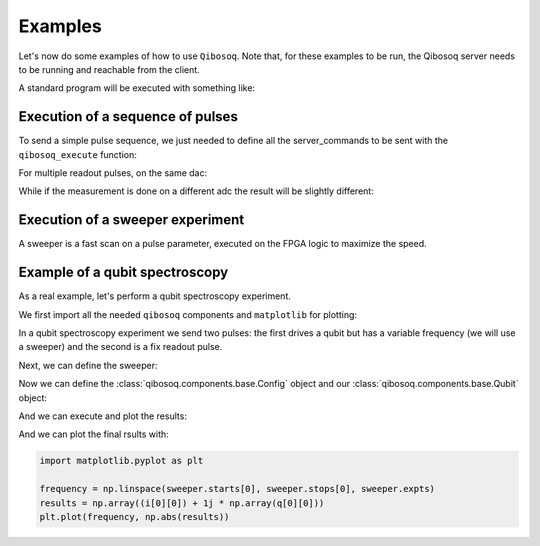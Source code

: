 Examples
========

Let's now do some examples of how to use ``Qibosoq``.
Note that, for these examples to be run, the Qibosoq server needs to be running and reachable from the client.

A standard program will be executed with something like:

.. testsetup:: python

   import numpy as np
   import qibosoq.client as qiboclient

   def pass_func(commands, host, port):
      try:
        if "sweepers" in commands:
          return [[1, 2, 3]], [[6, 7, 8]]

        measurements = [i for i in commands["sequence"] if i.type=="readout"]
        if len(measurements) == 1:
          return [[1]], [[2]]
        if len(measurements) == 2:
          if measurements[0].adc == measurements[1].adc:
            return [[1, 5]], [[2, 9]]
          else:
            return [[1], [5]], [[2], [9]]
      except:
        return None, None

   qiboclient.execute = pass_func
   some_object = None

.. testcode:: python

    import json
    import socket

    from qibosoq.client import execute

    HOST = "192.168.0.200"
    PORT = 6000

    server_commands = {
        "operation_code": some_object,
        "cfg": some_object,
        "sequence": some_object,
        "qubits": [some_object],
    }

    i_values, q_values = execute(server_commands, HOST, PORT)

Execution of a sequence of pulses
"""""""""""""""""""""""""""""""""

To send a simple pulse sequence, we just needed to define all the server_commands to be sent with the ``qibosoq_execute`` function:

.. testcode:: python

    from qibosoq.client import execute
    from qibosoq.components.base import (
        Qubit,
        OperationCode,
        Config
    )
    from qibosoq.components.pulses import Rectangular

    pulse_1 = Rectangular(
                frequency = 5400, #MHz
                amplitude = 0.05,
                relative_phase = 0,
                start_delay = 0,
                duration = 0.04,
                name = "drive_pulse",
                type = "drive",
                dac = 0,
                adc = None
    )

    pulse_2 = Rectangular(
                frequency = 6400, #MHz
                amplitude = 0.05,
                relative_phase = 0,
                start_delay = 0.04,
                duration = 2,
                name = "readout_pulse",
                type = "readout",
                dac = 1,
                adc = 0
    )

    sequence = [pulse_1, pulse_2]
    config = Config()
    qubit = Qubit()

    server_commands = {
        "operation_code": OperationCode.EXECUTE_PULSE_SEQUENCE,
        "cfg": config,
        "sequence": sequence,
        "qubits": [qubit],
    }

    i, q = execute(server_commands, HOST, PORT)

    print(f"{i} + 1j * {q}")

.. testoutput:: python

    [[1]] + 1j * [[2]]

For multiple readout pulses, on the same dac:

.. testcode:: python

    from qibosoq.client import execute
    from qibosoq.components.base import (
        Qubit,
        OperationCode,
        Config,
        Parameter
    )
    from qibosoq.components.pulses import Rectangular

    pulse_1 = Rectangular(
                frequency = 6400, #MHz
                amplitude = 0.05,
                relative_phase = 0,
                start_delay = 0,
                duration = 0.04,
                name = "readout_pulse_0",
                type = "readout",
                dac = 1,
                adc = 0
    )

    pulse_2 = Rectangular(
                frequency = 6400, #MHz
                amplitude = 0.05,
                relative_phase = 0,
                start_delay = 0.04,
                duration = 2,
                name = "readout_pulse",
                type = "readout",
                dac = 1,
                adc = 0
    )

    sequence = [pulse_1, pulse_2]
    config = Config()
    qubit = Qubit()

    server_commands = {
        "operation_code": OperationCode.EXECUTE_PULSE_SEQUENCE,
        "cfg": config,
        "sequence": sequence,
        "qubits": [qubit],
    }

    i, q = execute(server_commands, HOST, PORT)

    print(f"{i} + 1j * {q}")

.. testoutput:: python

    [[1, 5]] + 1j * [[2, 9]]


While if the measurement is done on a different adc the result will be slightly different:

.. testcode:: python

    from qibosoq.client import execute
    from qibosoq.components.base import (
        Qubit,
        OperationCode,
        Config,
        Parameter
    )
    from qibosoq.components.pulses import Rectangular

    pulse_1 = Rectangular(
                frequency = 6400, #MHz
                amplitude = 0.05,
                relative_phase = 0,
                start_delay = 0,
                duration = 0.04,
                name = "readout_pulse_0",
                type = "readout",
                dac = 2,
                adc = 1
    )

    pulse_2 = Rectangular(
                frequency = 6400, #MHz
                amplitude = 0.05,
                relative_phase = 0,
                start_delay = 0.04,
                duration = 2,
                name = "readout_pulse",
                type = "readout",
                dac = 1,
                adc = 0
    )

    sequence = [pulse_1, pulse_2]
    config = Config()
    qubit = Qubit()

    server_commands = {
        "operation_code": OperationCode.EXECUTE_PULSE_SEQUENCE,
        "cfg": config,
        "sequence": sequence,
        "qubits": [qubit],
    }

    i, q = execute(server_commands, HOST, PORT)

    print(f"{i} + 1j * {q}")

.. testoutput:: python

    [[1], [5]] + 1j * [[2], [9]]

Execution of a sweeper experiment
"""""""""""""""""""""""""""""""""

A sweeper is a fast scan on a pulse parameter, executed on the FPGA logic to maximize the speed.

.. testcode:: python

    from qibosoq.client import execute
    from qibosoq.components.base import (
        Qubit,
        OperationCode,
        Config,
        Sweeper,
        Parameter
    )
    from qibosoq.components.pulses import Rectangular

    pulse_1 = Rectangular(
                frequency = 5400, #MHz
                amplitude = 0.05,
                relative_phase = 0,
                start_delay = 0,
                duration = 0.04,
                name = "drive_pulse",
                type = "drive",
                dac = 0,
                adc = None
    )

    pulse_2 = Rectangular(
                frequency = 6400, #MHz
                amplitude = 0.05,
                relative_phase = 0,
                start_delay = 0.04,
                duration = 2,
                name = "readout_pulse",
                type = "readout",
                dac = 1,
                adc = 0
    )

    sequence = [pulse_1, pulse_2]
    config = Config()
    qubit = Qubit()

    sweeper = Sweeper(
                parameters = [Parameter.AMPLITUDE],
                indexes = [0],
                starts = [0],
                stops = [1],
                expts = 100
    )

    server_commands = {
        "operation_code": OperationCode.EXECUTE_SWEEPS,
        "cfg": config,
        "sequence": sequence,
        "qubits": [qubit],
        "sweepers": [sweeper],
    }

    i, q = execute(server_commands, HOST, PORT)

    print(f"{i} + 1j * {q}")

.. testoutput:: python

    [[1, 2, 3]] + 1j * [[6, 7, 8]]


Example of a qubit spectroscopy
"""""""""""""""""""""""""""""""

As a real example, let's perform a qubit spectroscopy experiment.

We first import all the needed ``qibosoq`` components and ``matplotlib`` for plotting:

.. testcode:: python

    import numpy as np

    from qibosoq.client import execute
    from qibosoq.components.base import (
        Qubit,
        OperationCode,
        Config,
        Sweeper,
        Parameter
    )
    from qibosoq.components.pulses import Rectangular

In a qubit spectroscopy experiment we send two pulses: the first drives a qubit but has a variable frequency (we will use a sweeper) and the second is a fix readout pulse.

.. testcode:: python

    pulse_1 = Rectangular(
                frequency = 5400, #MHz
                amplitude = 0.05,
                relative_phase = 0,
                start_delay = 0,
                duration = 0.04,
                name = "drive_pulse",
                type = "drive",
                dac = 0,
                adc = None
    )

    pulse_2 = Rectangular(
                frequency = 6400, #MHz
                amplitude = 0.05,
                relative_phase = 0,
                start_delay = 0.04,
                duration = 2,
                name = "readout_pulse",
                type = "readout",
                dac = 1,
                adc = 0
    )

    sequence = [pulse_1, pulse_2]

Next, we can define the sweeper:

.. testcode:: python

   from qibosoq.components.base import Sweeper, Parameter

   sweeper = Sweeper(
               parameters = [Parameter.FREQUENCY],
               indexes = [0],
               starts = [4154],
               stops = [4185],
               expts = 150
   )

Now we can define the :class:`qibosoq.components.base.Config` object and our :class:`qibosoq.components.base.Qubit` object:

.. testcode:: python

    config = Config(
        repetition_duration = 10,
        reps = 2000
    )
    qubit = Qubit(
        bias = 0.1,
        dac = 3
    )

And we can execute and plot the results:

.. testcode:: python

    server_commands = {
        "operation_code": OperationCode.EXECUTE_SWEEPS,
        "cfg": config,
        "sequence": sequence,
        "qubits": [qubit],
        "sweepers": [sweeper],
    }

    i, q = execute(server_commands, HOST, PORT)

And we can plot the final rsults with:

.. code-block:: python

    import matplotlib.pyplot as plt

    frequency = np.linspace(sweeper.starts[0], sweeper.stops[0], sweeper.expts)
    results = np.array((i[0][0]) + 1j * np.array(q[0][0]))
    plt.plot(frequency, np.abs(results))

.. image:: qubit_spectroscopy.png
